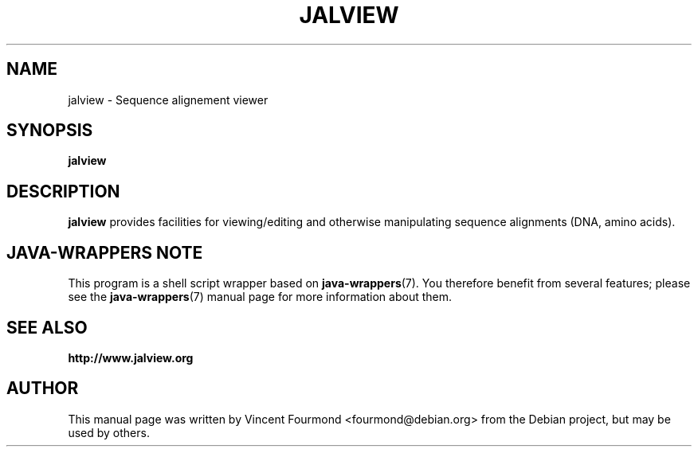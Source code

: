.\"                                      Hey, EMACS: -*- nroff -*-
.\" First parameter, NAME, should be all caps
.\" Copyright 2011 by Vincent Fourmond
.\" Can be modified and distributed under the terms of the GNU General
.\" public license, version 3 or any later version at your option.
.TH JALVIEW  1  "26-01-2009"
.SH NAME
jalview \- Sequence alignement viewer
.SH SYNOPSIS
.B jalview

.SH DESCRIPTION

.B jalview
provides facilities for viewing/editing and otherwise manipulating
sequence alignments (DNA, amino acids).


.SH JAVA-WRAPPERS NOTE

This program is a shell script wrapper based on
.BR java-wrappers (7).
You therefore benefit from several features; please see the 
.BR java-wrappers (7)
manual page for more information about them.


.SH SEE ALSO

.B http://www.jalview.org

.SH AUTHOR
This manual page was written by Vincent Fourmond <fourmond@debian.org>
from the Debian project, but may be used by others.
